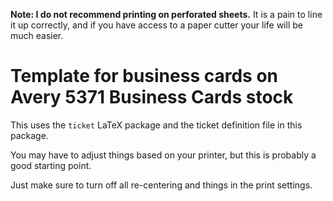 *Note: I do not recommend printing on perforated sheets.*
It is a pain to line it up correctly, and if you have access to a paper cutter your life will be much easier.

* Template for business cards on Avery 5371 Business Cards stock

This uses the ~ticket~ LaTeX package and the ticket definition file in this package.

You may have to adjust things based on your printer, but this is probably a good starting point.

Just make sure to turn off all re-centering and things in the print settings.
